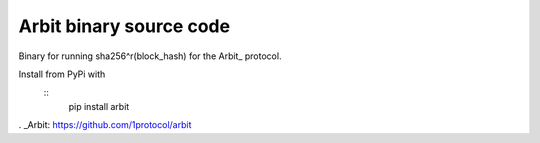 Arbit binary source code
========================

Binary for running sha256^r(block_hash) for the Arbit_ protocol.

Install from PyPi with
 ::
    pip install arbit

. _Arbit: https://github.com/1protocol/arbit
